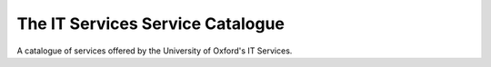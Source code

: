 The IT Services Service Catalogue
=================================

A catalogue of services offered by the University of Oxford's IT Services.

